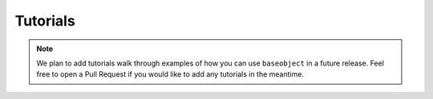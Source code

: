 .. _tutorials:

=========
Tutorials
=========

.. note::

    We plan to add tutorials walk through examples of how you can use
    ``baseobject`` in a future release. Feel free to open a Pull Request
    if you would like to add any tutorials in the meantime.
